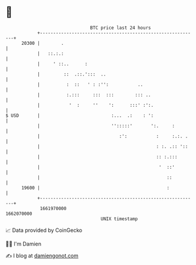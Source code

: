 * 👋

#+begin_example
                                   BTC price last 24 hours                    
               +------------------------------------------------------------+ 
         20300 |        .                                                   | 
               |   ::.:.:                                                   | 
               |     ' ::..      :                                          | 
               |         ::  .::.':::  ..                                   | 
               |          :  ::   ' : :'':           ..                     | 
               |          :.:::     :::  :::        ::: ..                  | 
               |           '  :     ''    ':      :::' :':.                 | 
   $ USD       |                           :...  .:    : ':                 | 
               |                           '':::::'       ':.     :         | 
               |                              :':           :     :.:. .    | 
               |                                            : :. .:: '::    | 
               |                                            :: :.:::        | 
               |                                             '  ::'         | 
               |                                                ::          | 
         19600 |                                                :           | 
               +------------------------------------------------------------+ 
                1661970000                                        1662070000  
                                       UNIX timestamp                         
#+end_example
📈 Data provided by CoinGecko

🧑‍💻 I'm Damien

✍️ I blog at [[https://www.damiengonot.com][damiengonot.com]]
